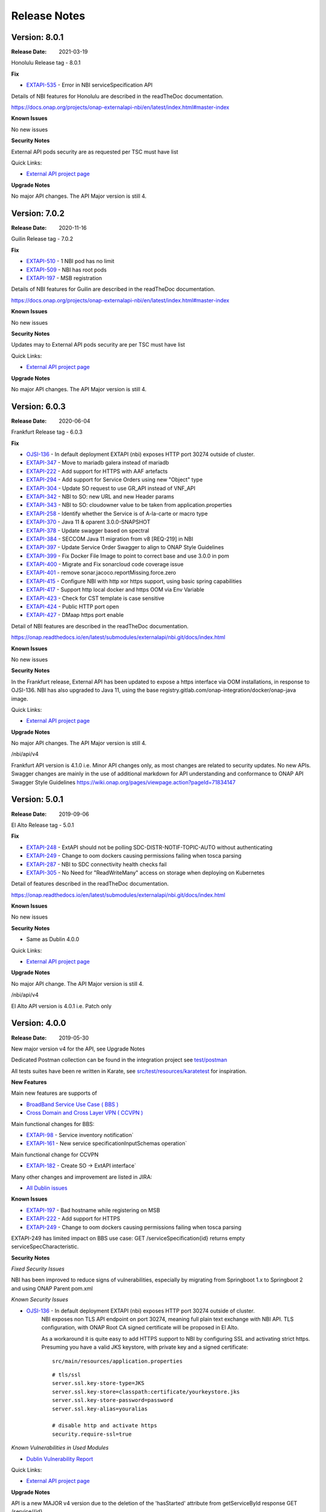 .. SPDX-License-Identifier: CC-BY-4.0
.. Copyright 2019 ORANGE
.. _release_notes:

Release Notes
=============

Version: 8.0.1
--------------

:Release Date: 2021-03-19

Honolulu Release tag - 8.0.1

**Fix**

- `EXTAPI-535 <https://jira.onap.org/browse/EXTAPI-535>`_ - Error in NBI serviceSpecification API 

Details of NBI features for Honolulu are described in the readTheDoc documentation.

https://docs.onap.org/projects/onap-externalapi-nbi/en/latest/index.html#master-index

**Known Issues**

No new issues

**Security Notes**

External API pods security are as requested per TSC must have list

Quick Links:

- `External API project page <https://wiki.onap.org/display/DW/External+API+Framework+Project>`_

**Upgrade Notes**

No major API changes. The API Major version is still 4.


Version: 7.0.2
--------------

:Release Date: 2020-11-16

Guilin Release tag - 7.0.2

**Fix**

- `EXTAPI-510 <https://jira.onap.org/browse/EXTAPI-510>`_ - 1 NBI pod has no limit 
- `EXTAPI-509 <https://jira.onap.org/browse/EXTAPI-509>`_ - NBI has root pods 
- `EXTAPI-197 <https://jira.onap.org/browse/EXTAPI-197>`_ - MSB registration 

Details of NBI features for Guilin are described in the readTheDoc documentation.

https://docs.onap.org/projects/onap-externalapi-nbi/en/latest/index.html#master-index

**Known Issues**

No new issues

**Security Notes**

Updates may to External API pods security are per TSC must have list

Quick Links:

- `External API project page <https://wiki.onap.org/display/DW/External+API+Framework+Project>`_

**Upgrade Notes**

No major API changes. The API Major version is still 4.


Version: 6.0.3
--------------

:Release Date: 2020-06-04

Frankfurt Release tag - 6.0.3

**Fix**

- `OJSI-136 <https://jira.onap.org/browse/OJSI-136>`_ - In default deployment EXTAPI (nbi) exposes HTTP port 30274 outside of cluster.
- `EXTAPI-347 <https://jira.onap.org/browse/EXTAPI-347>`_ - Move to mariadb galera instead of mariadb 
- `EXTAPI-222 <https://jira.onap.org/browse/EXTAPI-222>`_ - Add support for HTTPS with AAF artefacts 
- `EXTAPI-294 <https://jira.onap.org/browse/EXTAPI-294>`_ - Add support for Service Orders using new "Object" type 
- `EXTAPI-304 <https://jira.onap.org/browse/EXTAPI-304>`_ - Update SO request to use GR_API instead of VNF_API 
- `EXTAPI-342 <https://jira.onap.org/browse/EXTAPI-342>`_ - NBI to SO: new URL and new Header params 
- `EXTAPI-343 <https://jira.onap.org/browse/EXTAPI-343>`_ - NBI to SO: cloudowner value to be taken from application.properties 
- `EXTAPI-258 <https://jira.onap.org/browse/EXTAPI-258>`_ - Identify whether the Service is of A-la-carte or macro type 
- `EXTAPI-370 <https://jira.onap.org/browse/EXTAPI-370>`_ - Java 11 & oparent 3.0.0-SNAPSHOT 
- `EXTAPI-378 <https://jira.onap.org/browse/EXTAPI-378>`_ - Update swagger based on spectral 
- `EXTAPI-384 <https://jira.onap.org/browse/EXTAPI-384>`_ - SECCOM Java 11 migration from v8 [REQ-219] in NBI 
- `EXTAPI-397 <https://jira.onap.org/browse/EXTAPI-397>`_ - Update Service Order Swagger to align to ONAP Style Guidelines
- `EXTAPI-399 <https://jira.onap.org/browse/EXTAPI-399>`_ - Fix Docker File Image to point to correct base and use 3.0.0 in pom
- `EXTAPI-400 <https://jira.onap.org/browse/EXTAPI-400>`_ - Migrate and Fix sonarcloud code coverage issue
- `EXTAPI-401 <https://jira.onap.org/browse/EXTAPI-401>`_ - remove sonar.jacoco.reportMissing.force.zero 
- `EXTAPI-415 <https://jira.onap.org/browse/EXTAPI-415>`_ - Configure NBI with http xor https support, using basic spring capabilities 
- `EXTAPI-417 <https://jira.onap.org/browse/EXTAPI-417>`_ - Support http local docker and https OOM via Env Variable 
- `EXTAPI-423 <https://jira.onap.org/browse/EXTAPI-423>`_ - Check for CST template is case sensitive 
- `EXTAPI-424 <https://jira.onap.org/browse/EXTAPI-424>`_ - Public HTTP port open 
- `EXTAPI-427 <https://jira.onap.org/browse/EXTAPI-427>`_ - DMaap https port enable 

Detail of NBI features are described in the readTheDoc documentation.

https://onap.readthedocs.io/en/latest/submodules/externalapi/nbi.git/docs/index.html


**Known Issues**

No new issues

**Security Notes**

In the Frankfurt release, External API has been updated to expose a https interface via OOM installations, in response to OJSI-136. 
NBI has also upgraded to Java 11, using the base registry.gitlab.com/onap-integration/docker/onap-java image. 

Quick Links:

- `External API project page <https://wiki.onap.org/display/DW/External+API+Framework+Project>`_

**Upgrade Notes**

No major API changes. The API Major version is still 4.

/nbi/api/v4

Frankfurt API version is 4.1.0 i.e. Minor API changes only,  as most changes are related to security updates. No new APIs.
Swagger changes are mainly in the use of additional markdown for API understanding and conformance to ONAP API Swagger Style Guidelines 
https://wiki.onap.org/pages/viewpage.action?pageId=71834147

Version: 5.0.1
--------------

:Release Date: 2019-09-06

El Alto Release tag - 5.0.1

**Fix**

- `EXTAPI-248 <https://jira.onap.org/browse/EXTAPI-248>`_ - ExtAPI should not be polling SDC-DISTR-NOTIF-TOPIC-AUTO without authenticating
- `EXTAPI-249 <https://jira.onap.org/browse/EXTAPI-249>`_ - Change to oom dockers causing permissions failing when tosca parsing
- `EXTAPI-287 <https://jira.onap.org/browse/EXTAPI-287>`_ - NBI to SDC connectivity health checks fail 
- `EXTAPI-305 <https://jira.onap.org/browse/EXTAPI-305>`_ - No Need for "ReadWriteMany" access on storage when deploying on Kubernetes 

Detail of features described in the readTheDoc documentation.

https://onap.readthedocs.io/en/latest/submodules/externalapi/nbi.git/docs/index.html


**Known Issues**

No new issues

**Security Notes**

- Same as Dublin 4.0.0

Quick Links:

- `External API project page <https://wiki.onap.org/display/DW/External+API+Framework+Project>`_

**Upgrade Notes**

No major API change. The API Major version is still 4.

/nbi/api/v4

El Alto API version is 4.0.1 i.e. Patch only

Version: 4.0.0
--------------

:Release Date: 2019-05-30

New major version v4 for the API, see Upgrade Notes

Dedicated Postman collection can be found in the integration project see `test/postman <https://git.onap.org/integration/tree/test/postman?h=dublin>`_

All tests suites have been re written in Karate, see `src/test/resources/karatetest <https://git.onap.org/externalapi/nbi/tree/src/test/resources/karatetest?h=dublin>`_ for inspiration.

**New Features**

Main new features are supports of

- `BroadBand Service Use Case ( BBS ) <https://wiki.onap.org/pages/viewpage.action?pageId=45297636>`_
- `Cross Domain and Cross Layer VPN ( CCVPN ) <https://wiki.onap.org/display/DW/CCVPN%28Cross+Domain+and+Cross+Layer+VPN%29+USE+CASE>`_

Main functional changes for BBS:

- `EXTAPI-98 <https://jira.onap.org/browse/EXTAPI-98>`_ - Service inventory notification`
- `EXTAPI-161 <https://jira.onap.org/browse/EXTAPI-161>`_ - New service specificationInputSchemas operation`

Main functional change for CCVPN

- `EXTAPI-182 <https://jira.onap.org/browse/EXTAPI-182>`_ - Create SO -> ExtAPI interface`

Many other changes and improvement are listed in JIRA:

- `All Dublin issues <https://jira.onap.org/issues/?filter=11786>`_

**Known Issues**

- `EXTAPI-197 <https://jira.onap.org/browse/EXTAPI-197>`_ - Bad hostname while registering on MSB
- `EXTAPI-222 <https://jira.onap.org/browse/EXTAPI-222>`_ - Add support for HTTPS
- `EXTAPI-249 <https://jira.onap.org/browse/EXTAPI-249>`_ - Change to oom dockers causing permissions failing when tosca parsing

EXTAPI-249 has limited impact on BBS use case:
GET /serviceSpecification{id}
returns empty serviceSpecCharacteristic.

**Security Notes**

*Fixed Security Issues*

NBI has been improved to reduce signs of vulnerabilities,
especially by migrating from Springboot 1.x to Springboot 2 and using ONAP Parent pom.xml

*Known Security Issues*

- `OJSI-136 <https://jira.onap.org/browse/OJSI-136>`_ - In default deployment EXTAPI (nbi) exposes HTTP port 30274 outside of cluster.
   NBI exposes non TLS API endpoint on port 30274, meaning full plain text exchange with NBI API.
   TLS configuration, with ONAP Root CA signed certificate will be proposed in El Alto.

   As a workaround it is quite easy to add HTTPS support to NBI by configuring SSL and activating strict https.
   Presuming you have a valid JKS keystore, with private key and a signed certificate:

   ::

       src/main/resources/application.properties

   ::

       # tls/ssl
       server.ssl.key-store-type=JKS
       server.ssl.key-store=classpath:certificate/yourkeystore.jks
       server.ssl.key-store-password=password
       server.ssl.key-alias=youralias

       # disable http and activate https
       security.require-ssl=true

*Known Vulnerabilities in Used Modules*

- `Dublin Vulnerability Report <https://wiki.onap.org/pages/viewpage.action?pageId=51282484>`_

Quick Links:

- `External API project page <https://wiki.onap.org/display/DW/External+API+Framework+Project>`_

**Upgrade Notes**

API is a new MAJOR v4 version due to the deletion of the 'hasStarted' attribute from getServiceById response
GET /service/{id}

So don't forget to use this new path:

/nbi/api/v4

before:

/nbi/api/v3

**Deprecation Notes**

API v3 is deprecated

**Other**

===========

Version: 3.0.2
--------------

:Release Date: 2019-01-31

Part of Casablanca Maintenance Release tag - 3.0.1 January 31st, 2019

**Fix**

- `EXTAPI-164 <https://jira.onap.org/browse/EXTAPI-164>`_ - Start up failed without msb
- `EXTAPI-172 <https://jira.onap.org/browse/EXTAPI-172>`_ - Multiple service orders in a single request

Detail of features described in the readTheDoc documentation.

**Known Issues**

No new issues

**Security Notes**

- `Casablanca Vulnerability Report <https://wiki.onap.org/pages/viewpage.action?pageId=45310585>`_

Quick Links:

- `External API project page <https://wiki.onap.org/display/DW/External+API+Framework+Project>`_


https://wiki.onap.org/pages/viewpage.action?pageId=51282484

===========

Version: 3.0.1
--------------

:Release Date: 2018-11-30

**New Features**

Main features are:

- `EXTAPI-96 <https://jira.onap.org/browse/EXTAPI-96>`_ - Add notification for serviceOrder API
- `EXTAPI-97 <https://jira.onap.org/browse/EXTAPI-97>`_ - Upgrade ServiceOrder API to manage modification UC
- `EXTAPI-100 <https://jira.onap.org/browse/EXTAPI-100>`_ - Improve ServiceInventory API
- `EXTAPI-101 <https://jira.onap.org/browse/EXTAPI-101>`_ - Integrate ExtAPI/NBI to MSB
- `EXTAPI-102 <https://jira.onap.org/browse/EXTAPI-102>`_ - Integrate ExtAPI/NBI to an E2E ONAP UC
- `EXTAPI-116 <https://jira.onap.org/browse/EXTAPI-116>`_ - Help NBI user to get information when Service order fails
- `EXTAPI-125 <https://jira.onap.org/browse/EXTAPI-125>`_ - Add support for progress percentage on ServiceOrder tracking

Detail of features described in the readTheDoc documentation.

**Known Issues**

No new issue (see Beijing ones)

**Security Notes**

- `Vulnerability Report <https://wiki.onap.org/pages/viewpage.action?pageId=45301150>`_

Quick Links:

- `External API project page <https://wiki.onap.org/display/DW/External+API+Framework+Project>`_

**Upgrade Notes**

No upgrade available from Beijing

**Deprecation Notes**

NA

**Other**

===========

Version: 1.0.0
--------------

:Release Date: 2018-06-07

**New Features**

Main features are:

- `EXTAPI-39 <https://jira.onap.org/browse/EXTAPI-39>`_ - Retrieve SDC information (catalog information) for service level artifacts based on TMF633 open APIs - operation GET
- `EXTAPI-41 <https://jira.onap.org/browse/EXTAPI-41>`_ - Retrieve AAI information (inventory information) for service instance level artifacts based on TMF638 open APIs - operation GET
- `EXTAPI-42 <https://jira.onap.org/browse/EXTAPI-42>`_ - Create and retrieve SO service request for service level based on TMF641 open APIS - Operations POST & GET

Detail of features described in the readTheDoc documentation.

**Bug Fixes**

Not applicable - This is an initial release

**Known Issues**

For service catalog:

- Find criteria are limited

For service inventory:

- Customer information must be passed to get complete service representation.
- Find criteria are limited.

For service order:

- ServiceOrder will manage only 'add' and 'delete' operation (no change).
- Only service level request is performed.
- No request for VNF/VF and no call to SDNC.
- `EXTAPI-70 <https://jira.onap.org/browse/EXTAPI-70>`_ : links between customer/service instance and cloud/tenant not done (trigger VID issue).
- Only active service state is considered to add a service.

Detail of limitations described in the readTheDoc documentation.

**Security Notes**

External API code has been formally scanned during build time using NexusIQ and all Critical vulnerabilities have been addressed, items that remain open have been assessed for risk and determined to be false positive. The External API open Critical security vulnerabilities and their risk assessment have been documented as part of the `project <https://wiki.onap.org/pages/viewpage.action?pageId=28382906>`_.
Authentication management and Data Access rights have not been implemented.

Quick Links:

- `External API project page <https://wiki.onap.org/display/DW/External+API+Framework+Project>`_
- `Passing Badge information for External API <https://bestpractices.coreinfrastructure.org/en/projects/1771>`_
- `Project Vulnerability Review Table for External API <https://wiki.onap.org/pages/viewpage.action?pageId=28382906>`_

**Upgrade Notes**

Not applicable - This is an initial release

**Deprecation Notes**

Not applicable - This is an initial release

**Other**

===========

End of Release Notes
